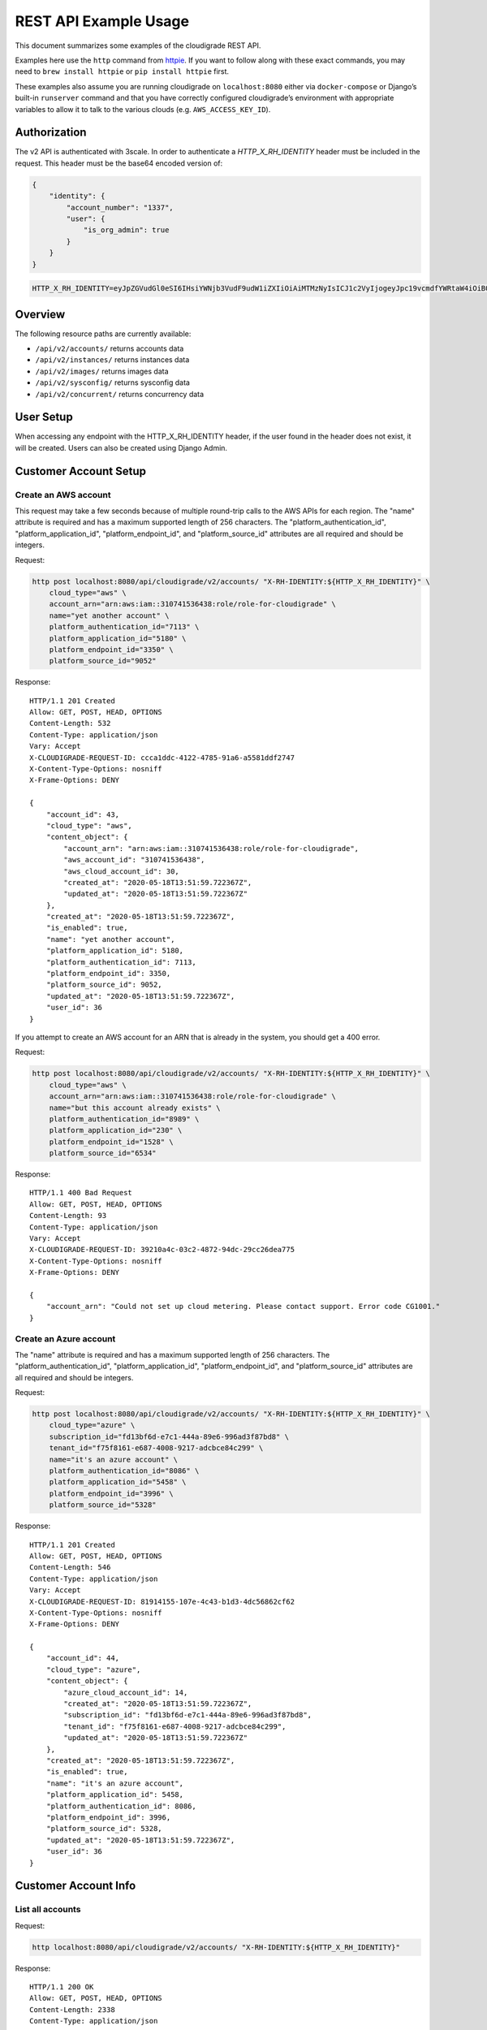 REST API Example Usage
======================

This document summarizes some examples of the cloudigrade REST API.

..
    This document can be regenerated by a developer using the following
    make target from the root directory of a sandbox environment having
    database ports forwarded locally:

    make docs-api-examples

    Please note that this is a destructive operation because building the data
    for the document requires creating, updating, and deleting many objects.

Examples here use the ``http`` command from
`httpie <https://httpie.org/>`_. If you want to follow along with these
exact commands, you may need to ``brew install httpie`` or
``pip install httpie`` first.

These examples also assume you are running cloudigrade on
``localhost:8080`` either via ``docker-compose`` or Django’s built-in
``runserver`` command and that you have correctly configured
cloudigrade’s environment with appropriate variables to allow it to talk
to the various clouds (e.g. ``AWS_ACCESS_KEY_ID``).

Authorization
-------------

The v2 API is authenticated with 3scale. In order to authenticate a `HTTP_X_RH_IDENTITY` header must be included in the request.
This header must be the base64 encoded version of:


.. code:: json

    {
        "identity": {
            "account_number": "1337",
            "user": {
                "is_org_admin": true
            }
        }
    }

.. code:: bash

    HTTP_X_RH_IDENTITY=eyJpZGVudGl0eSI6IHsiYWNjb3VudF9udW1iZXIiOiAiMTMzNyIsICJ1c2VyIjogeyJpc19vcmdfYWRtaW4iOiB0cnVlfX19

Overview
--------

The following resource paths are currently available:

-  ``/api/v2/accounts/`` returns accounts data
-  ``/api/v2/instances/`` returns instances data
-  ``/api/v2/images/`` returns images data
-  ``/api/v2/sysconfig/`` returns sysconfig data
-  ``/api/v2/concurrent/`` returns concurrency data


User Setup
------------------

When accessing any endpoint with the HTTP_X_RH_IDENTITY header,
if the user found in the header does not exist, it will be created.
Users can also be created using Django Admin.


Customer Account Setup
----------------------

Create an AWS account
~~~~~~~~~~~~~~~~~~~~~

This request may take a few seconds because of multiple round-trip calls
to the AWS APIs for each region. The "name" attribute is required and has a
maximum supported length of 256 characters. The "platform_authentication_id",
"platform_application_id", "platform_endpoint_id", and "platform_source_id"
attributes are all required and should be integers.

Request:

.. code:: bash

    http post localhost:8080/api/cloudigrade/v2/accounts/ "X-RH-IDENTITY:${HTTP_X_RH_IDENTITY}" \
        cloud_type="aws" \
        account_arn="arn:aws:iam::310741536438:role/role-for-cloudigrade" \
        name="yet another account" \
        platform_authentication_id="7113" \
        platform_application_id="5180" \
        platform_endpoint_id="3350" \
        platform_source_id="9052"

Response:

::

    HTTP/1.1 201 Created
    Allow: GET, POST, HEAD, OPTIONS
    Content-Length: 532
    Content-Type: application/json
    Vary: Accept
    X-CLOUDIGRADE-REQUEST-ID: ccca1ddc-4122-4785-91a6-a5581ddf2747
    X-Content-Type-Options: nosniff
    X-Frame-Options: DENY

    {
        "account_id": 43,
        "cloud_type": "aws",
        "content_object": {
            "account_arn": "arn:aws:iam::310741536438:role/role-for-cloudigrade",
            "aws_account_id": "310741536438",
            "aws_cloud_account_id": 30,
            "created_at": "2020-05-18T13:51:59.722367Z",
            "updated_at": "2020-05-18T13:51:59.722367Z"
        },
        "created_at": "2020-05-18T13:51:59.722367Z",
        "is_enabled": true,
        "name": "yet another account",
        "platform_application_id": 5180,
        "platform_authentication_id": 7113,
        "platform_endpoint_id": 3350,
        "platform_source_id": 9052,
        "updated_at": "2020-05-18T13:51:59.722367Z",
        "user_id": 36
    }

If you attempt to create an AWS account for an ARN that is already in
the system, you should get a 400 error.

Request:

.. code:: bash

    http post localhost:8080/api/cloudigrade/v2/accounts/ "X-RH-IDENTITY:${HTTP_X_RH_IDENTITY}" \
        cloud_type="aws" \
        account_arn="arn:aws:iam::310741536438:role/role-for-cloudigrade" \
        name="but this account already exists" \
        platform_authentication_id="8989" \
        platform_application_id="230" \
        platform_endpoint_id="1528" \
        platform_source_id="6534"

Response:

::

    HTTP/1.1 400 Bad Request
    Allow: GET, POST, HEAD, OPTIONS
    Content-Length: 93
    Content-Type: application/json
    Vary: Accept
    X-CLOUDIGRADE-REQUEST-ID: 39210a4c-03c2-4872-94dc-29cc26dea775
    X-Content-Type-Options: nosniff
    X-Frame-Options: DENY

    {
        "account_arn": "Could not set up cloud metering. Please contact support. Error code CG1001."
    }




Create an Azure account
~~~~~~~~~~~~~~~~~~~~~
The "name" attribute is required and has a maximum supported length of 256 characters.
The "platform_authentication_id", "platform_application_id", "platform_endpoint_id",
and "platform_source_id" attributes are all required and should be integers.

Request:

.. code:: bash

    http post localhost:8080/api/cloudigrade/v2/accounts/ "X-RH-IDENTITY:${HTTP_X_RH_IDENTITY}" \
        cloud_type="azure" \
        subscription_id="fd13bf6d-e7c1-444a-89e6-996ad3f87bd8" \
        tenant_id="f75f8161-e687-4008-9217-adcbce84c299" \
        name="it's an azure account" \
        platform_authentication_id="8086" \
        platform_application_id="5458" \
        platform_endpoint_id="3996" \
        platform_source_id="5328"

Response:

::

    HTTP/1.1 201 Created
    Allow: GET, POST, HEAD, OPTIONS
    Content-Length: 546
    Content-Type: application/json
    Vary: Accept
    X-CLOUDIGRADE-REQUEST-ID: 81914155-107e-4c43-b1d3-4dc56862cf62
    X-Content-Type-Options: nosniff
    X-Frame-Options: DENY

    {
        "account_id": 44,
        "cloud_type": "azure",
        "content_object": {
            "azure_cloud_account_id": 14,
            "created_at": "2020-05-18T13:51:59.722367Z",
            "subscription_id": "fd13bf6d-e7c1-444a-89e6-996ad3f87bd8",
            "tenant_id": "f75f8161-e687-4008-9217-adcbce84c299",
            "updated_at": "2020-05-18T13:51:59.722367Z"
        },
        "created_at": "2020-05-18T13:51:59.722367Z",
        "is_enabled": true,
        "name": "it's an azure account",
        "platform_application_id": 5458,
        "platform_authentication_id": 8086,
        "platform_endpoint_id": 3996,
        "platform_source_id": 5328,
        "updated_at": "2020-05-18T13:51:59.722367Z",
        "user_id": 36
    }



Customer Account Info
---------------------

List all accounts
~~~~~~~~~~~~~~~~~

Request:

.. code:: bash

    http localhost:8080/api/cloudigrade/v2/accounts/ "X-RH-IDENTITY:${HTTP_X_RH_IDENTITY}"

Response:

::

    HTTP/1.1 200 OK
    Allow: GET, POST, HEAD, OPTIONS
    Content-Length: 2338
    Content-Type: application/json
    Vary: Accept
    X-CLOUDIGRADE-REQUEST-ID: 0f29a4ef-203d-49ba-9455-0ef1097b6a24
    X-Content-Type-Options: nosniff
    X-Frame-Options: DENY

    {
        "data": [
            {
                "account_id": 44,
                "cloud_type": "azure",
                "content_object": {
                    "azure_cloud_account_id": 14,
                    "created_at": "2020-05-18T13:51:59.722367Z",
                    "subscription_id": "fd13bf6d-e7c1-444a-89e6-996ad3f87bd8",
                    "tenant_id": "f75f8161-e687-4008-9217-adcbce84c299",
                    "updated_at": "2020-05-18T13:51:59.722367Z"
                },
                "created_at": "2020-05-18T13:51:59.722367Z",
                "is_enabled": true,
                "name": "it's an azure account",
                "platform_application_id": 5458,
                "platform_authentication_id": 8086,
                "platform_endpoint_id": 3996,
                "platform_source_id": 5328,
                "updated_at": "2020-05-18T13:51:59.722367Z",
                "user_id": 36
            },
            {
                "account_id": 43,
                "cloud_type": "aws",
                "content_object": {
                    "account_arn": "arn:aws:iam::310741536438:role/role-for-cloudigrade",
                    "aws_account_id": "310741536438",
                    "aws_cloud_account_id": 30,
                    "created_at": "2020-05-18T13:51:59.722367Z",
                    "updated_at": "2020-05-18T13:51:59.722367Z"
                },
                "created_at": "2020-05-18T13:51:59.722367Z",
                "is_enabled": true,
                "name": "yet another account",
                "platform_application_id": 5180,
                "platform_authentication_id": 7113,
                "platform_endpoint_id": 3350,
                "platform_source_id": 9052,
                "updated_at": "2020-05-18T13:51:59.722367Z",
                "user_id": 36
            },
            {
                "account_id": 42,
                "cloud_type": "azure",
                "content_object": {
                    "azure_cloud_account_id": 13,
                    "created_at": "2020-05-04T00:00:00Z",
                    "subscription_id": "383dcdf7-24cd-4b72-9714-fe51e082ffee",
                    "tenant_id": "7d1b4d8d-4ab4-4f8c-95d0-ec8a34f6cc9a",
                    "updated_at": "2020-05-18T13:51:59.722367Z"
                },
                "created_at": "2020-05-04T00:00:00Z",
                "is_enabled": true,
                "name": "meh account",
                "platform_application_id": 5866,
                "platform_authentication_id": 7808,
                "platform_endpoint_id": 9558,
                "platform_source_id": 3578,
                "updated_at": "2020-05-18T13:51:59.722367Z",
                "user_id": 36
            },
            {
                "account_id": 41,
                "cloud_type": "aws",
                "content_object": {
                    "account_arn": "arn:aws:iam::636708824399:role/role-for-cloudigrade",
                    "aws_account_id": "636708824399",
                    "aws_cloud_account_id": 29,
                    "created_at": "2020-05-04T00:00:00Z",
                    "updated_at": "2020-05-18T13:51:59.722367Z"
                },
                "created_at": "2020-05-04T00:00:00Z",
                "is_enabled": true,
                "name": "greatest account ever",
                "platform_application_id": 7961,
                "platform_authentication_id": 8376,
                "platform_endpoint_id": 6634,
                "platform_source_id": 4969,
                "updated_at": "2020-05-18T13:51:59.722367Z",
                "user_id": 36
            }
        ],
        "links": {
            "first": "/api/cloudigrade/api/cloudigrade/v2/accounts/?limit=10&offset=0",
            "last": "/api/cloudigrade/api/cloudigrade/v2/accounts/?limit=10&offset=0",
            "next": null,
            "previous": null
        },
        "meta": {
            "count": 4
        }
    }


Retrieve a specific account
~~~~~~~~~~~~~~~~~~~~~~~~~~~

Request:

.. code:: bash

    http localhost:8080/api/cloudigrade/v2/accounts/43/ "X-RH-IDENTITY:${HTTP_X_RH_IDENTITY}"

Response:

::

    HTTP/1.1 200 OK
    Allow: GET, PUT, PATCH, DELETE, HEAD, OPTIONS
    Content-Length: 532
    Content-Type: application/json
    Vary: Accept
    X-CLOUDIGRADE-REQUEST-ID: 7de3dd9a-b714-4cb2-a6cf-fc5a69099c77
    X-Content-Type-Options: nosniff
    X-Frame-Options: DENY

    {
        "account_id": 43,
        "cloud_type": "aws",
        "content_object": {
            "account_arn": "arn:aws:iam::310741536438:role/role-for-cloudigrade",
            "aws_account_id": "310741536438",
            "aws_cloud_account_id": 30,
            "created_at": "2020-05-18T13:51:59.722367Z",
            "updated_at": "2020-05-18T13:51:59.722367Z"
        },
        "created_at": "2020-05-18T13:51:59.722367Z",
        "is_enabled": true,
        "name": "yet another account",
        "platform_application_id": 5180,
        "platform_authentication_id": 7113,
        "platform_endpoint_id": 3350,
        "platform_source_id": 9052,
        "updated_at": "2020-05-18T13:51:59.722367Z",
        "user_id": 36
    }


Update a specific account
~~~~~~~~~~~~~~~~~~~~~~~~~

You can update the account object via either HTTP PATCH or HTTP PUT. All
updates require you to specify the "resourcetype".

At the time of this writing, only the "name" property can be changed on the
account object.

Request:

.. code:: bash

    http patch localhost:8080/api/cloudigrade/v2/accounts/43/ "X-RH-IDENTITY:${HTTP_X_RH_IDENTITY}" \
        name="name updated using PATCH"

Response:

::

    HTTP/1.1 200 OK
    Allow: GET, PUT, PATCH, DELETE, HEAD, OPTIONS
    Content-Length: 537
    Content-Type: application/json
    Vary: Accept
    X-CLOUDIGRADE-REQUEST-ID: 62750c19-78c7-4605-8899-9e21a1521ab3
    X-Content-Type-Options: nosniff
    X-Frame-Options: DENY

    {
        "account_id": 43,
        "cloud_type": "aws",
        "content_object": {
            "account_arn": "arn:aws:iam::310741536438:role/role-for-cloudigrade",
            "aws_account_id": "310741536438",
            "aws_cloud_account_id": 30,
            "created_at": "2020-05-18T13:51:59.722367Z",
            "updated_at": "2020-05-18T13:51:59.722367Z"
        },
        "created_at": "2020-05-18T13:51:59.722367Z",
        "is_enabled": true,
        "name": "name updated using PATCH",
        "platform_application_id": 5180,
        "platform_authentication_id": 7113,
        "platform_endpoint_id": 3350,
        "platform_source_id": 9052,
        "updated_at": "2020-05-18T13:51:59.722367Z",
        "user_id": 36
    }

Because PUT is intended to replace objects, it must include all potentially
writable fields, which includes "name" and "account_arn".

Request:

.. code:: bash

    http put localhost:8080/api/cloudigrade/v2/accounts/43/ "X-RH-IDENTITY:${HTTP_X_RH_IDENTITY}" \
        cloud_type="aws" \
        account_arn="arn:aws:iam::310741536438:role/role-for-cloudigrade" \
        name="name updated using PUT" \
        platform_authentication_id="7113" \
        platform_application_id="5180" \
        platform_endpoint_id="3350" \
        platform_source_id="9052"

Response:

::

    HTTP/1.1 200 OK
    Allow: GET, PUT, PATCH, DELETE, HEAD, OPTIONS
    Content-Length: 603
    Content-Type: application/json
    Vary: Accept
    X-CLOUDIGRADE-REQUEST-ID: 8ca65831-62c8-46c7-bd1c-e10f9cb3779d
    X-Content-Type-Options: nosniff
    X-Frame-Options: DENY

    {
        "account_arn": "arn:aws:iam::310741536438:role/role-for-cloudigrade",
        "account_id": 43,
        "cloud_type": "aws",
        "content_object": {
            "account_arn": "arn:aws:iam::310741536438:role/role-for-cloudigrade",
            "aws_account_id": "310741536438",
            "aws_cloud_account_id": 30,
            "created_at": "2020-05-18T13:51:59.722367Z",
            "updated_at": "2020-05-18T13:51:59.722367Z"
        },
        "created_at": "2020-05-18T13:51:59.722367Z",
        "is_enabled": true,
        "name": "name updated using PUT",
        "platform_application_id": 5180,
        "platform_authentication_id": 7113,
        "platform_endpoint_id": 3350,
        "platform_source_id": 9052,
        "updated_at": "2020-05-18T13:51:59.722367Z",
        "user_id": 36
    }

You cannot change the ARN via PUT or PATCH.

Request:

.. code:: bash

    http patch localhost:8080/api/cloudigrade/v2/accounts/43/ "X-RH-IDENTITY:${HTTP_X_RH_IDENTITY}" \
        account_arn="arn:aws:iam::999999999999:role/role-for-cloudigrade"

Response:

::

    HTTP/1.1 400 Bad Request
    Allow: GET, PUT, PATCH, DELETE, HEAD, OPTIONS
    Content-Length: 50
    Content-Type: application/json
    Vary: Accept
    X-CLOUDIGRADE-REQUEST-ID: a1ef56a6-1ff8-4eb6-9f4b-c9d920f5e963
    X-Content-Type-Options: nosniff
    X-Frame-Options: DENY

    {
        "account_arn": [
            "You cannot update account_arn."
        ]
    }


Instance Info
-------------

List all instances
~~~~~~~~~~~~~~~~~~

Request:

.. code:: bash

    http localhost:8080/api/cloudigrade/v2/instances/ "X-RH-IDENTITY:${HTTP_X_RH_IDENTITY}"

Response:

::

    HTTP/1.1 200 OK
    Allow: GET, HEAD, OPTIONS
    Content-Length: 2679
    Content-Type: application/json
    Vary: Accept
    X-CLOUDIGRADE-REQUEST-ID: cc4beabe-dff5-4efb-8f1f-84dcc9fe3009
    X-Content-Type-Options: nosniff
    X-Frame-Options: DENY

    {
        "data": [
            {
                "cloud_account_id": 42,
                "cloud_type": "azure",
                "content_object": {
                    "azure_instance_id": 10,
                    "created_at": "2020-05-18T13:51:59.722367Z",
                    "region": "EAST US 2 EUAP",
                    "resource_id": "/subscriptions/770a9819-b3fc-4433-825b-e7bb78d6e6eb/resourceGroups/measure/providers/Microsoft.Compute/virtualMachines/example",
                    "updated_at": "2020-05-18T13:51:59.722367Z"
                },
                "created_at": "2020-05-18T13:51:59.722367Z",
                "instance_id": 58,
                "machine_image_id": 58,
                "updated_at": "2020-05-18T13:51:59.722367Z"
            },
            {
                "cloud_account_id": 42,
                "cloud_type": "azure",
                "content_object": {
                    "azure_instance_id": 11,
                    "created_at": "2020-05-18T13:51:59.722367Z",
                    "region": "East US",
                    "resource_id": "/subscriptions/98eb71aa-2c03-48ae-a8e6-91df82ea4fa6/resourceGroups/economy/providers/Microsoft.Compute/virtualMachines/travel",
                    "updated_at": "2020-05-18T13:51:59.722367Z"
                },
                "created_at": "2020-05-18T13:51:59.722367Z",
                "instance_id": 59,
                "machine_image_id": 59,
                "updated_at": "2020-05-18T13:51:59.722367Z"
            },
            {
                "cloud_account_id": 42,
                "cloud_type": "azure",
                "content_object": {
                    "azure_instance_id": 12,
                    "created_at": "2020-05-18T13:51:59.722367Z",
                    "region": "South Central US",
                    "resource_id": "/subscriptions/223dc3f4-7b5a-4c49-ac5b-97f2e4a2da9e/resourceGroups/total/providers/Microsoft.Compute/virtualMachines/financial",
                    "updated_at": "2020-05-18T13:51:59.722367Z"
                },
                "created_at": "2020-05-18T13:51:59.722367Z",
                "instance_id": 60,
                "machine_image_id": 60,
                "updated_at": "2020-05-18T13:51:59.722367Z"
            },
            {
                "cloud_account_id": 41,
                "cloud_type": "aws",
                "content_object": {
                    "aws_instance_id": 46,
                    "created_at": "2020-05-18T13:51:59.722367Z",
                    "ec2_instance_id": "i-9e2ca7956518f2244",
                    "region": "us-east-2",
                    "updated_at": "2020-05-18T13:51:59.722367Z"
                },
                "created_at": "2020-05-18T13:51:59.722367Z",
                "instance_id": 55,
                "machine_image_id": 55,
                "updated_at": "2020-05-18T13:51:59.722367Z"
            },
            {
                "cloud_account_id": 41,
                "cloud_type": "aws",
                "content_object": {
                    "aws_instance_id": 47,
                    "created_at": "2020-05-18T13:51:59.722367Z",
                    "ec2_instance_id": "i-fb2a3fa670837b5ad",
                    "region": "us-east-1",
                    "updated_at": "2020-05-18T13:51:59.722367Z"
                },
                "created_at": "2020-05-18T13:51:59.722367Z",
                "instance_id": 56,
                "machine_image_id": 56,
                "updated_at": "2020-05-18T13:51:59.722367Z"
            },
            {
                "cloud_account_id": 41,
                "cloud_type": "aws",
                "content_object": {
                    "aws_instance_id": 48,
                    "created_at": "2020-05-18T13:51:59.722367Z",
                    "ec2_instance_id": "i-3c2b310653f610d38",
                    "region": "ca-central-1",
                    "updated_at": "2020-05-18T13:51:59.722367Z"
                },
                "created_at": "2020-05-18T13:51:59.722367Z",
                "instance_id": 57,
                "machine_image_id": 57,
                "updated_at": "2020-05-18T13:51:59.722367Z"
            }
        ],
        "links": {
            "first": "/api/cloudigrade/api/cloudigrade/v2/instances/?limit=10&offset=0",
            "last": "/api/cloudigrade/api/cloudigrade/v2/instances/?limit=10&offset=0",
            "next": null,
            "previous": null
        },
        "meta": {
            "count": 6
        }
    }


Retrieve a specific instance
~~~~~~~~~~~~~~~~~~~~~~~~~~~~

Request:

.. code:: bash

    http localhost:8080/api/cloudigrade/v2/instances/55/ "X-RH-IDENTITY:${HTTP_X_RH_IDENTITY}"

Response:

::

    HTTP/1.1 200 OK
    Allow: GET, HEAD, OPTIONS
    Content-Length: 354
    Content-Type: application/json
    Vary: Accept
    X-CLOUDIGRADE-REQUEST-ID: c864715f-c130-445b-8aa1-13f40be6ef0a
    X-Content-Type-Options: nosniff
    X-Frame-Options: DENY

    {
        "cloud_account_id": 41,
        "cloud_type": "aws",
        "content_object": {
            "aws_instance_id": 46,
            "created_at": "2020-05-18T13:51:59.722367Z",
            "ec2_instance_id": "i-9e2ca7956518f2244",
            "region": "us-east-2",
            "updated_at": "2020-05-18T13:51:59.722367Z"
        },
        "created_at": "2020-05-18T13:51:59.722367Z",
        "instance_id": 55,
        "machine_image_id": 55,
        "updated_at": "2020-05-18T13:51:59.722367Z"
    }


Filtering instances
~~~~~~~~~~~~~~~~~~~

You may include an optional "user_id" query string argument to filter results
down to a specific user.

Request:

.. code:: bash

    http localhost:8080/api/cloudigrade/v2/instances/ "X-RH-IDENTITY:${HTTP_X_RH_IDENTITY}" \
        v2_user_id=="35"

Response:

::

    HTTP/1.1 200 OK
    Allow: GET, HEAD, OPTIONS
    Content-Length: 3062
    Content-Type: application/json
    Vary: Accept
    X-CLOUDIGRADE-REQUEST-ID: 7c41e606-f185-4a91-92e0-373a17c6d1e2
    X-Content-Type-Options: nosniff
    X-Frame-Options: DENY

    {
        "data": [
            {
                "cloud_account_id": 40,
                "cloud_type": "aws",
                "content_object": {
                    "aws_instance_id": 45,
                    "created_at": "2020-05-18T13:51:59.722367Z",
                    "ec2_instance_id": "i-9fb6494384932af3b",
                    "region": "us-east-1",
                    "updated_at": "2020-05-18T13:51:59.722367Z"
                },
                "created_at": "2020-05-18T13:51:59.722367Z",
                "instance_id": 54,
                "machine_image_id": 54,
                "updated_at": "2020-05-18T13:51:59.722367Z"
            },
            {
                "cloud_account_id": 41,
                "cloud_type": "aws",
                "content_object": {
                    "aws_instance_id": 46,
                    "created_at": "2020-05-18T13:51:59.722367Z",
                    "ec2_instance_id": "i-9e2ca7956518f2244",
                    "region": "us-east-2",
                    "updated_at": "2020-05-18T13:51:59.722367Z"
                },
                "created_at": "2020-05-18T13:51:59.722367Z",
                "instance_id": 55,
                "machine_image_id": 55,
                "updated_at": "2020-05-18T13:51:59.722367Z"
            },
            {
                "cloud_account_id": 41,
                "cloud_type": "aws",
                "content_object": {
                    "aws_instance_id": 47,
                    "created_at": "2020-05-18T13:51:59.722367Z",
                    "ec2_instance_id": "i-fb2a3fa670837b5ad",
                    "region": "us-east-1",
                    "updated_at": "2020-05-18T13:51:59.722367Z"
                },
                "created_at": "2020-05-18T13:51:59.722367Z",
                "instance_id": 56,
                "machine_image_id": 56,
                "updated_at": "2020-05-18T13:51:59.722367Z"
            },
            {
                "cloud_account_id": 41,
                "cloud_type": "aws",
                "content_object": {
                    "aws_instance_id": 48,
                    "created_at": "2020-05-18T13:51:59.722367Z",
                    "ec2_instance_id": "i-3c2b310653f610d38",
                    "region": "ca-central-1",
                    "updated_at": "2020-05-18T13:51:59.722367Z"
                },
                "created_at": "2020-05-18T13:51:59.722367Z",
                "instance_id": 57,
                "machine_image_id": 57,
                "updated_at": "2020-05-18T13:51:59.722367Z"
            },
            {
                "cloud_account_id": 42,
                "cloud_type": "azure",
                "content_object": {
                    "azure_instance_id": 10,
                    "created_at": "2020-05-18T13:51:59.722367Z",
                    "region": "EAST US 2 EUAP",
                    "resource_id": "/subscriptions/770a9819-b3fc-4433-825b-e7bb78d6e6eb/resourceGroups/measure/providers/Microsoft.Compute/virtualMachines/example",
                    "updated_at": "2020-05-18T13:51:59.722367Z"
                },
                "created_at": "2020-05-18T13:51:59.722367Z",
                "instance_id": 58,
                "machine_image_id": 58,
                "updated_at": "2020-05-18T13:51:59.722367Z"
            },
            {
                "cloud_account_id": 42,
                "cloud_type": "azure",
                "content_object": {
                    "azure_instance_id": 11,
                    "created_at": "2020-05-18T13:51:59.722367Z",
                    "region": "East US",
                    "resource_id": "/subscriptions/98eb71aa-2c03-48ae-a8e6-91df82ea4fa6/resourceGroups/economy/providers/Microsoft.Compute/virtualMachines/travel",
                    "updated_at": "2020-05-18T13:51:59.722367Z"
                },
                "created_at": "2020-05-18T13:51:59.722367Z",
                "instance_id": 59,
                "machine_image_id": 59,
                "updated_at": "2020-05-18T13:51:59.722367Z"
            },
            {
                "cloud_account_id": 42,
                "cloud_type": "azure",
                "content_object": {
                    "azure_instance_id": 12,
                    "created_at": "2020-05-18T13:51:59.722367Z",
                    "region": "South Central US",
                    "resource_id": "/subscriptions/223dc3f4-7b5a-4c49-ac5b-97f2e4a2da9e/resourceGroups/total/providers/Microsoft.Compute/virtualMachines/financial",
                    "updated_at": "2020-05-18T13:51:59.722367Z"
                },
                "created_at": "2020-05-18T13:51:59.722367Z",
                "instance_id": 60,
                "machine_image_id": 60,
                "updated_at": "2020-05-18T13:51:59.722367Z"
            }
        ],
        "links": {
            "first": "/api/cloudigrade/api/cloudigrade/v2/instances/?limit=10&offset=0&v2_user_id=35",
            "last": "/api/cloudigrade/api/cloudigrade/v2/instances/?limit=10&offset=0&v2_user_id=35",
            "next": null,
            "previous": null
        },
        "meta": {
            "count": 7
        }
    }


You may also include an optional "running_since" query string argument to filter for only
instances that have been running uninterrupted since the given time.

Request:

.. code:: bash

    http localhost:8080/api/cloudigrade/v2/instances/ "X-RH-IDENTITY:${HTTP_X_RH_IDENTITY}" \
        running_since=="2020-05-18 13:51:59.722367+00:00"

Response:

::

    HTTP/1.1 200 OK
    Allow: GET, HEAD, OPTIONS
    Content-Length: 2786
    Content-Type: application/json
    Vary: Accept
    X-CLOUDIGRADE-REQUEST-ID: e3a0c780-b286-4b81-8ef2-1d256de4906c
    X-Content-Type-Options: nosniff
    X-Frame-Options: DENY

    {
        "data": [
            {
                "cloud_account_id": 40,
                "cloud_type": "aws",
                "content_object": {
                    "aws_instance_id": 45,
                    "created_at": "2020-05-18T13:51:59.722367Z",
                    "ec2_instance_id": "i-9fb6494384932af3b",
                    "region": "us-east-1",
                    "updated_at": "2020-05-18T13:51:59.722367Z"
                },
                "created_at": "2020-05-18T13:51:59.722367Z",
                "instance_id": 54,
                "machine_image_id": 54,
                "updated_at": "2020-05-18T13:51:59.722367Z"
            },
            {
                "cloud_account_id": 41,
                "cloud_type": "aws",
                "content_object": {
                    "aws_instance_id": 46,
                    "created_at": "2020-05-18T13:51:59.722367Z",
                    "ec2_instance_id": "i-9e2ca7956518f2244",
                    "region": "us-east-2",
                    "updated_at": "2020-05-18T13:51:59.722367Z"
                },
                "created_at": "2020-05-18T13:51:59.722367Z",
                "instance_id": 55,
                "machine_image_id": 55,
                "updated_at": "2020-05-18T13:51:59.722367Z"
            },
            {
                "cloud_account_id": 41,
                "cloud_type": "aws",
                "content_object": {
                    "aws_instance_id": 47,
                    "created_at": "2020-05-18T13:51:59.722367Z",
                    "ec2_instance_id": "i-fb2a3fa670837b5ad",
                    "region": "us-east-1",
                    "updated_at": "2020-05-18T13:51:59.722367Z"
                },
                "created_at": "2020-05-18T13:51:59.722367Z",
                "instance_id": 56,
                "machine_image_id": 56,
                "updated_at": "2020-05-18T13:51:59.722367Z"
            },
            {
                "cloud_account_id": 42,
                "cloud_type": "azure",
                "content_object": {
                    "azure_instance_id": 10,
                    "created_at": "2020-05-18T13:51:59.722367Z",
                    "region": "EAST US 2 EUAP",
                    "resource_id": "/subscriptions/770a9819-b3fc-4433-825b-e7bb78d6e6eb/resourceGroups/measure/providers/Microsoft.Compute/virtualMachines/example",
                    "updated_at": "2020-05-18T13:51:59.722367Z"
                },
                "created_at": "2020-05-18T13:51:59.722367Z",
                "instance_id": 58,
                "machine_image_id": 58,
                "updated_at": "2020-05-18T13:51:59.722367Z"
            },
            {
                "cloud_account_id": 42,
                "cloud_type": "azure",
                "content_object": {
                    "azure_instance_id": 11,
                    "created_at": "2020-05-18T13:51:59.722367Z",
                    "region": "East US",
                    "resource_id": "/subscriptions/98eb71aa-2c03-48ae-a8e6-91df82ea4fa6/resourceGroups/economy/providers/Microsoft.Compute/virtualMachines/travel",
                    "updated_at": "2020-05-18T13:51:59.722367Z"
                },
                "created_at": "2020-05-18T13:51:59.722367Z",
                "instance_id": 59,
                "machine_image_id": 59,
                "updated_at": "2020-05-18T13:51:59.722367Z"
            },
            {
                "cloud_account_id": 42,
                "cloud_type": "azure",
                "content_object": {
                    "azure_instance_id": 12,
                    "created_at": "2020-05-18T13:51:59.722367Z",
                    "region": "South Central US",
                    "resource_id": "/subscriptions/223dc3f4-7b5a-4c49-ac5b-97f2e4a2da9e/resourceGroups/total/providers/Microsoft.Compute/virtualMachines/financial",
                    "updated_at": "2020-05-18T13:51:59.722367Z"
                },
                "created_at": "2020-05-18T13:51:59.722367Z",
                "instance_id": 60,
                "machine_image_id": 60,
                "updated_at": "2020-05-18T13:51:59.722367Z"
            }
        ],
        "links": {
            "first": "/api/cloudigrade/api/cloudigrade/v2/instances/?limit=10&offset=0&running_since=2020-05-18+13%3A51%3A59.722367%2B00%3A00",
            "last": "/api/cloudigrade/api/cloudigrade/v2/instances/?limit=10&offset=0&running_since=2020-05-18+13%3A51%3A59.722367%2B00%3A00",
            "next": null,
            "previous": null
        },
        "meta": {
            "count": 6
        }
    }


Machine Images
--------------

List all images
~~~~~~~~~~~~~~~

Below command will return all images that have been seen used by any instance for any account belonging to the user that makes the request.

Request:

.. code:: bash

    http localhost:8080/api/cloudigrade/v2/images/ "X-RH-IDENTITY:${HTTP_X_RH_IDENTITY}"

Response:

::

    HTTP/1.1 200 OK
    Allow: GET, HEAD, OPTIONS
    Content-Length: 6759
    Content-Type: application/json
    Vary: Accept
    X-CLOUDIGRADE-REQUEST-ID: ec15ef1a-6a10-496a-8627-bbf407ca726e
    X-Content-Type-Options: nosniff
    X-Frame-Options: DENY

    {
        "data": [
            {
                "architecture": "x86_64",
                "cloud_type": "aws",
                "content_object": {
                    "aws_image_id": 49,
                    "created_at": "2020-05-18T13:51:59.722367Z",
                    "ec2_ami_id": "ami-12c876d8",
                    "id": 49,
                    "is_cloud_access": false,
                    "is_marketplace": false,
                    "owner_aws_account_id": "636708824399",
                    "platform": "none",
                    "region": null,
                    "updated_at": "2020-05-18T13:51:59.722367Z"
                },
                "created_at": "2020-05-18T13:51:59.722367Z",
                "image_id": 55,
                "inspection_json": "{\"rhel_enabled_repos_found\": true, \"rhel_version\": \"7.7\", \"syspurpose\": {\"role\": \"Red Hat Enterprise Linux Server\", \"service_level_agreement\": \"Premium\", \"usage\": \"Development/Test\"}}",
                "is_encrypted": false,
                "name": null,
                "openshift": false,
                "openshift_detected": false,
                "rhel": true,
                "rhel_detected": true,
                "rhel_detected_by_tag": false,
                "rhel_enabled_repos_found": true,
                "rhel_product_certs_found": false,
                "rhel_release_files_found": false,
                "rhel_signed_packages_found": false,
                "rhel_version": "7.7",
                "status": "inspected",
                "syspurpose": {
                    "role": "Red Hat Enterprise Linux Server",
                    "service_level_agreement": "Premium",
                    "usage": "Development/Test"
                },
                "updated_at": "2020-05-18T13:51:59.722367Z"
            },
            {
                "architecture": "x86_64",
                "cloud_type": "aws",
                "content_object": {
                    "aws_image_id": 50,
                    "created_at": "2020-05-18T13:51:59.722367Z",
                    "ec2_ami_id": "ami-13471203",
                    "id": 50,
                    "is_cloud_access": false,
                    "is_marketplace": false,
                    "owner_aws_account_id": "636708824399",
                    "platform": "none",
                    "region": null,
                    "updated_at": "2020-05-18T13:51:59.722367Z"
                },
                "created_at": "2020-05-18T13:51:59.722367Z",
                "image_id": 56,
                "inspection_json": "{\"rhel_enabled_repos_found\": true, \"rhel_version\": \"7.7\", \"syspurpose\": {\"role\": \"Red Hat Enterprise Linux Server\", \"service_level_agreement\": \"Premium\", \"usage\": \"Development/Test\"}}",
                "is_encrypted": false,
                "name": null,
                "openshift": false,
                "openshift_detected": false,
                "rhel": true,
                "rhel_detected": true,
                "rhel_detected_by_tag": false,
                "rhel_enabled_repos_found": true,
                "rhel_product_certs_found": false,
                "rhel_release_files_found": false,
                "rhel_signed_packages_found": false,
                "rhel_version": "7.7",
                "status": "inspected",
                "syspurpose": {
                    "role": "Red Hat Enterprise Linux Server",
                    "service_level_agreement": "Premium",
                    "usage": "Development/Test"
                },
                "updated_at": "2020-05-18T13:51:59.722367Z"
            },
            {
                "architecture": "x86_64",
                "cloud_type": "aws",
                "content_object": {
                    "aws_image_id": 51,
                    "created_at": "2020-05-18T13:51:59.722367Z",
                    "ec2_ami_id": "ami-2729bd51",
                    "id": 51,
                    "is_cloud_access": false,
                    "is_marketplace": false,
                    "owner_aws_account_id": "636708824399",
                    "platform": "none",
                    "region": null,
                    "updated_at": "2020-05-18T13:51:59.722367Z"
                },
                "created_at": "2020-05-18T13:51:59.722367Z",
                "image_id": 57,
                "inspection_json": "{\"rhel_enabled_repos_found\": true, \"rhel_version\": \"7.7\", \"syspurpose\": {\"role\": \"Red Hat Enterprise Linux Server\", \"service_level_agreement\": \"Premium\", \"usage\": \"Development/Test\"}}",
                "is_encrypted": false,
                "name": null,
                "openshift": false,
                "openshift_detected": false,
                "rhel": true,
                "rhel_detected": true,
                "rhel_detected_by_tag": false,
                "rhel_enabled_repos_found": true,
                "rhel_product_certs_found": false,
                "rhel_release_files_found": false,
                "rhel_signed_packages_found": false,
                "rhel_version": "7.7",
                "status": "inspected",
                "syspurpose": {
                    "role": "Red Hat Enterprise Linux Server",
                    "service_level_agreement": "Premium",
                    "usage": "Development/Test"
                },
                "updated_at": "2020-05-18T13:51:59.722367Z"
            },
            {
                "architecture": "x86_64",
                "cloud_type": "azure",
                "content_object": {
                    "azure_image_id": 7,
                    "created_at": "2020-05-18T13:51:59.722367Z",
                    "id": 7,
                    "is_marketplace": false,
                    "region": null,
                    "resource_id": "/subscriptions/912bb2ac-34f7-440e-89ad-28d829578740/resourceGroups/sense/providers/Microsoft.Compute/images/peace",
                    "updated_at": "2020-05-18T13:51:59.722367Z"
                },
                "created_at": "2020-05-18T13:51:59.722367Z",
                "image_id": 58,
                "inspection_json": "{\"rhel_enabled_repos_found\": true, \"rhel_version\": \"7.7\", \"syspurpose\": {\"role\": \"Red Hat Enterprise Linux Server\", \"service_level_agreement\": \"Premium\", \"usage\": \"Development/Test\"}}",
                "is_encrypted": false,
                "name": null,
                "openshift": false,
                "openshift_detected": false,
                "rhel": true,
                "rhel_detected": true,
                "rhel_detected_by_tag": false,
                "rhel_enabled_repos_found": true,
                "rhel_product_certs_found": false,
                "rhel_release_files_found": false,
                "rhel_signed_packages_found": false,
                "rhel_version": "7.7",
                "status": "inspected",
                "syspurpose": {
                    "role": "Red Hat Enterprise Linux Server",
                    "service_level_agreement": "Premium",
                    "usage": "Development/Test"
                },
                "updated_at": "2020-05-18T13:51:59.722367Z"
            },
            {
                "architecture": "x86_64",
                "cloud_type": "azure",
                "content_object": {
                    "azure_image_id": 8,
                    "created_at": "2020-05-18T13:51:59.722367Z",
                    "id": 8,
                    "is_marketplace": false,
                    "region": null,
                    "resource_id": "/subscriptions/5b63d6a8-4027-4fb0-8375-bd1455bd0b8b/resourceGroups/work/providers/Microsoft.Compute/images/special",
                    "updated_at": "2020-05-18T13:51:59.722367Z"
                },
                "created_at": "2020-05-18T13:51:59.722367Z",
                "image_id": 59,
                "inspection_json": "{\"rhel_enabled_repos_found\": true, \"rhel_version\": \"7.7\", \"syspurpose\": {\"role\": \"Red Hat Enterprise Linux Server\", \"service_level_agreement\": \"Premium\", \"usage\": \"Development/Test\"}}",
                "is_encrypted": false,
                "name": null,
                "openshift": false,
                "openshift_detected": false,
                "rhel": true,
                "rhel_detected": true,
                "rhel_detected_by_tag": false,
                "rhel_enabled_repos_found": true,
                "rhel_product_certs_found": false,
                "rhel_release_files_found": false,
                "rhel_signed_packages_found": false,
                "rhel_version": "7.7",
                "status": "inspected",
                "syspurpose": {
                    "role": "Red Hat Enterprise Linux Server",
                    "service_level_agreement": "Premium",
                    "usage": "Development/Test"
                },
                "updated_at": "2020-05-18T13:51:59.722367Z"
            },
            {
                "architecture": "x86_64",
                "cloud_type": "azure",
                "content_object": {
                    "azure_image_id": 9,
                    "created_at": "2020-05-18T13:51:59.722367Z",
                    "id": 9,
                    "is_marketplace": false,
                    "region": null,
                    "resource_id": "/subscriptions/21b74f63-bf6a-44a6-9400-9831b255283d/resourceGroups/role/providers/Microsoft.Compute/images/together",
                    "updated_at": "2020-05-18T13:51:59.722367Z"
                },
                "created_at": "2020-05-18T13:51:59.722367Z",
                "image_id": 60,
                "inspection_json": "{\"rhel_enabled_repos_found\": true, \"rhel_version\": \"7.7\", \"syspurpose\": {\"role\": \"Red Hat Enterprise Linux Server\", \"service_level_agreement\": \"Premium\", \"usage\": \"Development/Test\"}}",
                "is_encrypted": false,
                "name": null,
                "openshift": false,
                "openshift_detected": false,
                "rhel": true,
                "rhel_detected": true,
                "rhel_detected_by_tag": false,
                "rhel_enabled_repos_found": true,
                "rhel_product_certs_found": false,
                "rhel_release_files_found": false,
                "rhel_signed_packages_found": false,
                "rhel_version": "7.7",
                "status": "inspected",
                "syspurpose": {
                    "role": "Red Hat Enterprise Linux Server",
                    "service_level_agreement": "Premium",
                    "usage": "Development/Test"
                },
                "updated_at": "2020-05-18T13:51:59.722367Z"
            }
        ],
        "links": {
            "first": "/api/cloudigrade/api/cloudigrade/v2/images/?limit=10&offset=0",
            "last": "/api/cloudigrade/api/cloudigrade/v2/images/?limit=10&offset=0",
            "next": null,
            "previous": null
        },
        "meta": {
            "count": 6
        }
    }

When authenticating as a superuser, this will return all images used by instances in all accounts.

A superuser can also filter the images down to a those used by instances for accounts belonging to a specific user by using the optional
``user_id`` query string argument.

Request:

.. code:: bash

    http localhost:8080/api/cloudigrade/v2/images/ "X-RH-IDENTITY:${HTTP_X_RH_IDENTITY}" \
        user_id=="35"

Response:

::

    HTTP/1.1 200 OK
    Allow: GET, HEAD, OPTIONS
    Content-Length: 1009
    Content-Type: application/json
    Vary: Accept
    X-CLOUDIGRADE-REQUEST-ID: af6a077f-ebdd-4653-b840-145a121f5bb1
    X-Content-Type-Options: nosniff
    X-Frame-Options: DENY

    {
        "data": [
            {
                "architecture": "x86_64",
                "cloud_type": "aws",
                "content_object": {
                    "aws_image_id": 48,
                    "created_at": "2020-05-18T13:51:59.722367Z",
                    "ec2_ami_id": "ami-da6fe810",
                    "id": 48,
                    "is_cloud_access": false,
                    "is_marketplace": false,
                    "owner_aws_account_id": "544771852898",
                    "platform": "none",
                    "region": null,
                    "updated_at": "2020-05-18T13:51:59.722367Z"
                },
                "created_at": "2020-05-18T13:51:59.722367Z",
                "image_id": 54,
                "inspection_json": null,
                "is_encrypted": false,
                "name": null,
                "openshift": false,
                "openshift_detected": false,
                "rhel": false,
                "rhel_detected": false,
                "rhel_detected_by_tag": false,
                "rhel_enabled_repos_found": false,
                "rhel_product_certs_found": false,
                "rhel_release_files_found": false,
                "rhel_signed_packages_found": false,
                "rhel_version": null,
                "status": "pending",
                "syspurpose": null,
                "updated_at": "2020-05-18T13:51:59.722367Z"
            }
        ],
        "links": {
            "first": "/api/cloudigrade/api/cloudigrade/v2/images/?limit=10&offset=0&user_id=35",
            "last": "/api/cloudigrade/api/cloudigrade/v2/images/?limit=10&offset=0&user_id=35",
            "next": null,
            "previous": null
        },
        "meta": {
            "count": 1
        }
    }


Retrieve a specific image
~~~~~~~~~~~~~~~~~~~~~~~~~

Request:

.. code:: bash

    http localhost:8080/api/cloudigrade/v2/images/55/ "X-RH-IDENTITY:${HTTP_X_RH_IDENTITY}"

Response:

::

    HTTP/1.1 200 OK
    Allow: GET, HEAD, OPTIONS
    Content-Length: 1078
    Content-Type: application/json
    Vary: Accept
    X-CLOUDIGRADE-REQUEST-ID: 0758592d-02d4-493b-915d-1298e4243500
    X-Content-Type-Options: nosniff
    X-Frame-Options: DENY

    {
        "architecture": "x86_64",
        "cloud_type": "aws",
        "content_object": {
            "aws_image_id": 49,
            "created_at": "2020-05-18T13:51:59.722367Z",
            "ec2_ami_id": "ami-12c876d8",
            "id": 49,
            "is_cloud_access": false,
            "is_marketplace": false,
            "owner_aws_account_id": "636708824399",
            "platform": "none",
            "region": null,
            "updated_at": "2020-05-18T13:51:59.722367Z"
        },
        "created_at": "2020-05-18T13:51:59.722367Z",
        "image_id": 55,
        "inspection_json": "{\"rhel_enabled_repos_found\": true, \"rhel_version\": \"7.7\", \"syspurpose\": {\"role\": \"Red Hat Enterprise Linux Server\", \"service_level_agreement\": \"Premium\", \"usage\": \"Development/Test\"}}",
        "is_encrypted": false,
        "name": null,
        "openshift": false,
        "openshift_detected": false,
        "rhel": true,
        "rhel_detected": true,
        "rhel_detected_by_tag": false,
        "rhel_enabled_repos_found": true,
        "rhel_product_certs_found": false,
        "rhel_release_files_found": false,
        "rhel_signed_packages_found": false,
        "rhel_version": "7.7",
        "status": "inspected",
        "syspurpose": {
            "role": "Red Hat Enterprise Linux Server",
            "service_level_agreement": "Premium",
            "usage": "Development/Test"
        },
        "updated_at": "2020-05-18T13:51:59.722367Z"
    }


Reinspect a specific image
~~~~~~~~~~~~~~~~~~~~~~~~~~
cloudigrade/account/v2/serializers.py
Restart image inspection to deal with failed inspections or repeat inspection for the sake of testing.

Note that this command is only accessible by superusers.

Request:

.. code:: bash

    http post localhost:8080/api/cloudigrade/v2/images/55/reinspect/ "X-RH-IDENTITY:${HTTP_X_RH_IDENTITY}"

Response:

::

    HTTP/1.1 200 OK
    Allow: POST, OPTIONS
    Content-Length: 1076
    Content-Type: application/json
    Vary: Accept
    X-CLOUDIGRADE-REQUEST-ID: 34a8acbb-f0e6-4fbf-814b-5eb006ee9a3b
    X-Content-Type-Options: nosniff
    X-Frame-Options: DENY

    {
        "architecture": "x86_64",
        "cloud_type": "aws",
        "content_object": {
            "aws_image_id": 49,
            "created_at": "2020-05-18T13:51:59.722367Z",
            "ec2_ami_id": "ami-12c876d8",
            "id": 49,
            "is_cloud_access": false,
            "is_marketplace": false,
            "owner_aws_account_id": "636708824399",
            "platform": "none",
            "region": null,
            "updated_at": "2020-05-18T13:51:59.722367Z"
        },
        "created_at": "2020-05-18T13:51:59.722367Z",
        "image_id": 55,
        "inspection_json": "{\"rhel_enabled_repos_found\": true, \"rhel_version\": \"7.7\", \"syspurpose\": {\"role\": \"Red Hat Enterprise Linux Server\", \"service_level_agreement\": \"Premium\", \"usage\": \"Development/Test\"}}",
        "is_encrypted": false,
        "name": null,
        "openshift": false,
        "openshift_detected": false,
        "rhel": true,
        "rhel_detected": true,
        "rhel_detected_by_tag": false,
        "rhel_enabled_repos_found": true,
        "rhel_product_certs_found": false,
        "rhel_release_files_found": false,
        "rhel_signed_packages_found": false,
        "rhel_version": "7.7",
        "status": "pending",
        "syspurpose": {
            "role": "Red Hat Enterprise Linux Server",
            "service_level_agreement": "Premium",
            "usage": "Development/Test"
        },
        "updated_at": "2020-05-18T13:51:59.722367Z"
    }


Report Commands
---------------

These APIs may be used to generate calculated and aggregated report data.

Daily Max Concurrency
~~~~~~~~~~~~~~~~~~~~~

The concurrency API returns a paginated list of days, and each day includes the
maximum concurrent number of instances, grouped by various combinations of role,
sla, and architecture seen concurrently in use during that day.

Optional ``start_date`` is an ISO-8601 date that is the inclusive start of the
reporting period. If not defined, default is "today".

Optional ``end_date`` is an ISO-8601 date that is the exclusive end of the
reporting period. If not defined, default is "tomorrow".

Request:

.. code:: bash

    http localhost:8080/api/cloudigrade/v2/concurrent/ "X-RH-IDENTITY:${HTTP_X_RH_IDENTITY}" \
        start_date=="2020-05-11"

Response:

::

    HTTP/1.1 200 OK
    Allow: GET, HEAD, OPTIONS
    Content-Length: 2621
    Content-Type: application/json
    Vary: Accept
    X-CLOUDIGRADE-REQUEST-ID: db242f74-1c7a-48b5-b542-2107f7355c55
    X-Content-Type-Options: nosniff
    X-Frame-Options: DENY

    {
        "data": [
            {
                "date": "2020-05-11",
                "maximum_counts": [
                    {
                        "arch": "_ANY",
                        "instances_count": 5,
                        "role": "_ANY",
                        "sla": "_ANY"
                    },
                    {
                        "arch": "_ANY",
                        "instances_count": 5,
                        "role": "_ANY",
                        "sla": "Premium"
                    },
                    {
                        "arch": "_ANY",
                        "instances_count": 5,
                        "role": "Red Hat Enterprise Linux Server",
                        "sla": "Premium"
                    },
                    {
                        "arch": "x86_64",
                        "instances_count": 5,
                        "role": "_ANY",
                        "sla": "Premium"
                    }
                ]
            },
            {
                "date": "2020-05-12",
                "maximum_counts": [
                    {
                        "arch": "_ANY",
                        "instances_count": 5,
                        "role": "_ANY",
                        "sla": "_ANY"
                    },
                    {
                        "arch": "_ANY",
                        "instances_count": 5,
                        "role": "_ANY",
                        "sla": "Premium"
                    },
                    {
                        "arch": "_ANY",
                        "instances_count": 5,
                        "role": "Red Hat Enterprise Linux Server",
                        "sla": "Premium"
                    },
                    {
                        "arch": "x86_64",
                        "instances_count": 5,
                        "role": "_ANY",
                        "sla": "Premium"
                    }
                ]
            },
            {
                "date": "2020-05-13",
                "maximum_counts": [
                    {
                        "arch": "_ANY",
                        "instances_count": 5,
                        "role": "_ANY",
                        "sla": "_ANY"
                    },
                    {
                        "arch": "_ANY",
                        "instances_count": 5,
                        "role": "_ANY",
                        "sla": "Premium"
                    },
                    {
                        "arch": "_ANY",
                        "instances_count": 5,
                        "role": "Red Hat Enterprise Linux Server",
                        "sla": "Premium"
                    },
                    {
                        "arch": "x86_64",
                        "instances_count": 5,
                        "role": "_ANY",
                        "sla": "Premium"
                    }
                ]
            },
            {
                "date": "2020-05-14",
                "maximum_counts": [
                    {
                        "arch": "_ANY",
                        "instances_count": 5,
                        "role": "_ANY",
                        "sla": "_ANY"
                    },
                    {
                        "arch": "_ANY",
                        "instances_count": 5,
                        "role": "_ANY",
                        "sla": "Premium"
                    },
                    {
                        "arch": "_ANY",
                        "instances_count": 5,
                        "role": "Red Hat Enterprise Linux Server",
                        "sla": "Premium"
                    },
                    {
                        "arch": "x86_64",
                        "instances_count": 5,
                        "role": "_ANY",
                        "sla": "Premium"
                    }
                ]
            },
            {
                "date": "2020-05-15",
                "maximum_counts": [
                    {
                        "arch": "_ANY",
                        "instances_count": 5,
                        "role": "_ANY",
                        "sla": "_ANY"
                    },
                    {
                        "arch": "_ANY",
                        "instances_count": 5,
                        "role": "_ANY",
                        "sla": "Premium"
                    },
                    {
                        "arch": "_ANY",
                        "instances_count": 5,
                        "role": "Red Hat Enterprise Linux Server",
                        "sla": "Premium"
                    },
                    {
                        "arch": "x86_64",
                        "instances_count": 5,
                        "role": "_ANY",
                        "sla": "Premium"
                    }
                ]
            },
            {
                "date": "2020-05-16",
                "maximum_counts": []
            },
            {
                "date": "2020-05-17",
                "maximum_counts": [
                    {
                        "arch": "_ANY",
                        "instances_count": 5,
                        "role": "_ANY",
                        "sla": "_ANY"
                    },
                    {
                        "arch": "_ANY",
                        "instances_count": 5,
                        "role": "_ANY",
                        "sla": "Premium"
                    },
                    {
                        "arch": "_ANY",
                        "instances_count": 5,
                        "role": "Red Hat Enterprise Linux Server",
                        "sla": "Premium"
                    },
                    {
                        "arch": "x86_64",
                        "instances_count": 5,
                        "role": "_ANY",
                        "sla": "Premium"
                    }
                ]
            },
            {
                "date": "2020-05-18",
                "maximum_counts": [
                    {
                        "arch": "_ANY",
                        "instances_count": 5,
                        "role": "_ANY",
                        "sla": "_ANY"
                    },
                    {
                        "arch": "_ANY",
                        "instances_count": 5,
                        "role": "_ANY",
                        "sla": "Premium"
                    },
                    {
                        "arch": "_ANY",
                        "instances_count": 5,
                        "role": "Red Hat Enterprise Linux Server",
                        "sla": "Premium"
                    },
                    {
                        "arch": "x86_64",
                        "instances_count": 5,
                        "role": "_ANY",
                        "sla": "Premium"
                    }
                ]
            }
        ],
        "links": {
            "first": "/api/cloudigrade/api/cloudigrade/v2/concurrent/?limit=10&offset=0&start_date=2020-05-11",
            "last": "/api/cloudigrade/api/cloudigrade/v2/concurrent/?limit=10&offset=0&start_date=2020-05-11",
            "next": null,
            "previous": null
        },
        "meta": {
            "count": 8
        }
    }

If your requested ``start_date`` and ``end_date`` values would result in some
future dates beyond "today", those future dates will not be included. Daily
max concurrency results will end "today" at the latest. In the following
example, the request is for dates "today" through "one week from today".
This means only one day ("today") is included in the response data.

Request:

.. code:: bash

    http localhost:8080/api/cloudigrade/v2/concurrent/ "X-RH-IDENTITY:${HTTP_X_RH_IDENTITY}" \
        start_date=="2020-05-18" \
        end_date=="2020-05-25"

Response:

::

    HTTP/1.1 200 OK
    Allow: GET, HEAD, OPTIONS
    Content-Length: 633
    Content-Type: application/json
    Vary: Accept
    X-CLOUDIGRADE-REQUEST-ID: 79f54a4b-efe0-458d-a253-2f97fe141a88
    X-Content-Type-Options: nosniff
    X-Frame-Options: DENY

    {
        "data": [
            {
                "date": "2020-05-18",
                "maximum_counts": [
                    {
                        "arch": "_ANY",
                        "instances_count": 5,
                        "role": "_ANY",
                        "sla": "_ANY"
                    },
                    {
                        "arch": "_ANY",
                        "instances_count": 5,
                        "role": "_ANY",
                        "sla": "Premium"
                    },
                    {
                        "arch": "_ANY",
                        "instances_count": 5,
                        "role": "Red Hat Enterprise Linux Server",
                        "sla": "Premium"
                    },
                    {
                        "arch": "x86_64",
                        "instances_count": 5,
                        "role": "_ANY",
                        "sla": "Premium"
                    }
                ]
            }
        ],
        "links": {
            "first": "/api/cloudigrade/api/cloudigrade/v2/concurrent/?end_date=2020-05-25&limit=10&offset=0&start_date=2020-05-18",
            "last": "/api/cloudigrade/api/cloudigrade/v2/concurrent/?end_date=2020-05-25&limit=10&offset=0&start_date=2020-05-18",
            "next": null,
            "previous": null
        },
        "meta": {
            "count": 1
        }
    }

If your requested ``start_date`` and ``end_date`` values would result in exclusively
future dates beyond "today", since those future dates will not be included, zero days
will be included in the response data. In the following example, the request is for
dates "tomorrow" through "one week from today".

Request:

.. code:: bash

    http localhost:8080/api/cloudigrade/v2/concurrent/ "X-RH-IDENTITY:${HTTP_X_RH_IDENTITY}" \
        start_date=="2020-05-19" \
        end_date=="2020-05-25"

Response:

::

    HTTP/1.1 200 OK
    Allow: GET, HEAD, OPTIONS
    Content-Length: 303
    Content-Type: application/json
    Vary: Accept
    X-CLOUDIGRADE-REQUEST-ID: 944e2860-e525-4220-8d39-50823e3cc12f
    X-Content-Type-Options: nosniff
    X-Frame-Options: DENY

    {
        "data": [],
        "links": {
            "first": "/api/cloudigrade/api/cloudigrade/v2/concurrent/?end_date=2020-05-25&limit=10&offset=0&start_date=2020-05-19",
            "last": "/api/cloudigrade/api/cloudigrade/v2/concurrent/?end_date=2020-05-25&limit=10&offset=0&start_date=2020-05-19",
            "next": null,
            "previous": null
        },
        "meta": {
            "count": 0
        }
    }

Miscellaneous Commands
----------------------

Retrieve current publicly-viewable system configuration
~~~~~~~~~~~~~~~~~~~~~~~~~~~~~~~~~~~~~~~~~~~~~~~~~~~~~~~

The sysconfig endpoint includes the AWS cloud account id used by the application, AWS policies used for acting on behalf of customers, and the currently deployed backend version.

Request:

.. code:: bash

    http localhost:8080/api/cloudigrade/v2/sysconfig/ "X-RH-IDENTITY:${HTTP_X_RH_IDENTITY}"

Response:

::

    HTTP/1.1 200 OK
    Allow: GET, HEAD, OPTIONS
    Content-Length: 608
    Content-Type: application/json
    Vary: Accept
    X-CLOUDIGRADE-REQUEST-ID: 4a5f6ba9-0bdc-4199-8564-13b312216b4c
    X-Content-Type-Options: nosniff
    X-Frame-Options: DENY

    {
        "aws_account_id": 988212965548,
        "aws_policies": {
            "traditional_inspection": {
                "Statement": [
                    {
                        "Action": [
                            "ec2:DescribeImages",
                            "ec2:DescribeInstances",
                            "ec2:ModifySnapshotAttribute",
                            "ec2:DescribeSnapshotAttribute",
                            "ec2:DescribeSnapshots",
                            "ec2:CopyImage",
                            "ec2:CreateTags",
                            "ec2:DescribeRegions",
                            "cloudtrail:CreateTrail",
                            "cloudtrail:UpdateTrail",
                            "cloudtrail:PutEventSelectors",
                            "cloudtrail:DescribeTrails",
                            "cloudtrail:StartLogging",
                            "cloudtrail:DeleteTrail"
                        ],
                        "Effect": "Allow",
                        "Resource": "*",
                        "Sid": "CloudigradePolicy"
                    }
                ],
                "Version": "2012-10-17"
            }
        },
        "version": "489-cloudigrade-version - d2b30c637ce3788e22990b21434bac2edcfb7ede"
    }
